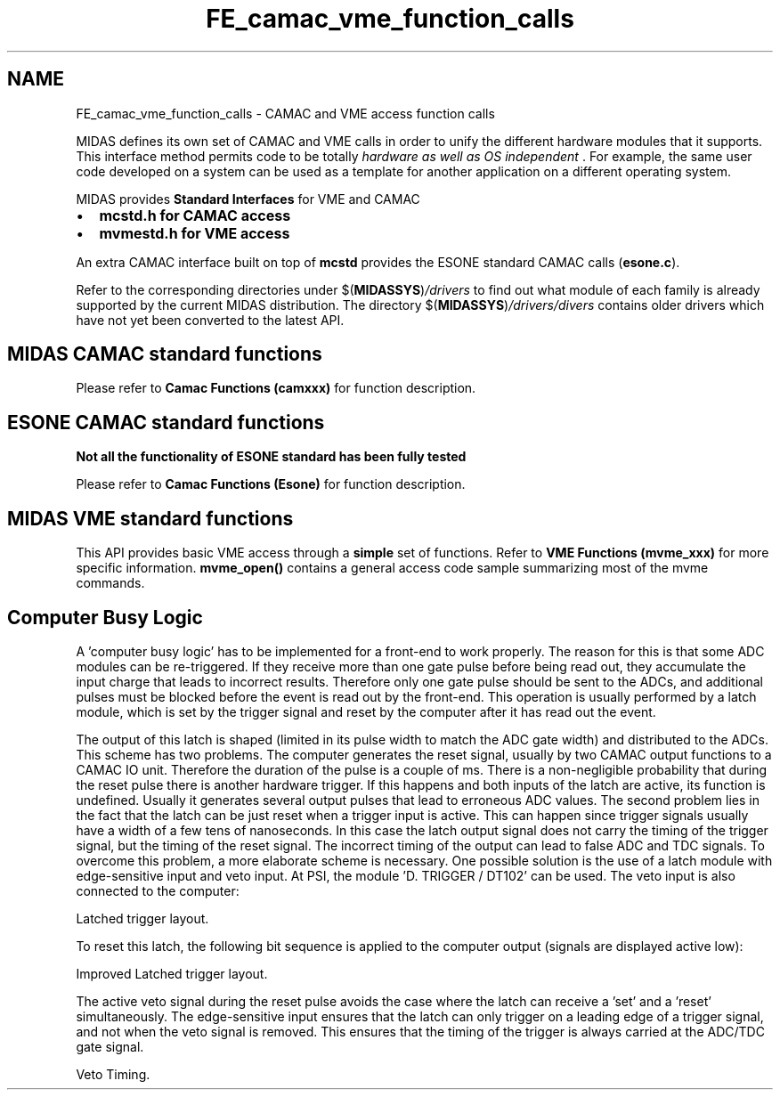 .TH "FE_camac_vme_function_calls" 3 "31 May 2012" "Version 2.3.0-0" "Midas" \" -*- nroff -*-
.ad l
.nh
.SH NAME
FE_camac_vme_function_calls \- CAMAC and VME access function calls 

.br
 
.PP

.br
  MIDAS defines its own set of CAMAC and VME calls in order to unify the different hardware modules that it supports. This interface method permits code to be totally \fI hardware as well as OS independent \fP. For example, the same user code developed on a system can be used as a template for another application on a different operating system.
.PP
MIDAS provides \fBStandard\fP \fBInterfaces\fP for VME and CAMAC
.IP "\(bu" 2
\fB\fBmcstd.h\fP\fP for \fBCAMAC\fP access
.IP "\(bu" 2
\fB\fBmvmestd.h\fP\fP for \fBVME\fP access
.PP
.PP
An extra CAMAC interface built on top of \fBmcstd\fP provides the ESONE standard CAMAC calls (\fBesone.c\fP).
.PP
Refer to the corresponding directories under $(\fBMIDASSYS\fP)\fI/drivers\fP to find out what module of each family is already supported by the current MIDAS distribution. The directory $(\fBMIDASSYS\fP)\fI/drivers/divers\fP contains older drivers which have not yet been converted to the latest API.
.PP
 
.PP
 
.SH "MIDAS CAMAC standard functions"
.PP
Please refer to \fBCamac Functions (camxxx)\fP for function description.
.PP
 
.PP
 
.SH "ESONE CAMAC standard functions"
.PP
\fBNot all the functionality of ESONE standard has been fully tested\fP
.PP
Please refer to \fBCamac Functions (Esone)\fP for function description.
.PP
 
.PP
 
.SH "MIDAS VME standard functions"
.PP
This API provides basic VME access through a \fBsimple\fP set of functions. Refer to \fBVME Functions (mvme_xxx)\fP for more specific information. \fBmvme_open()\fP contains a general access code sample summarizing most of the mvme commands.
.PP
 
.PP
 
.SH "Computer Busy Logic"
.PP
A 'computer busy logic' has to be implemented for a front-end to work properly. The reason for this is that some ADC modules can be re-triggered. If they receive more than one gate pulse before being read out, they accumulate the input charge that leads to incorrect results. Therefore only one gate pulse should be sent to the ADCs, and additional pulses must be blocked before the event is read out by the front-end. This operation is usually performed by a latch module, which is set by the trigger signal and reset by the computer after it has read out the event.
.PP
The output of this latch is shaped (limited in its pulse width to match the ADC gate width) and distributed to the ADCs. This scheme has two problems. The computer generates the reset signal, usually by two CAMAC output functions to a CAMAC IO unit. Therefore the duration of the pulse is a couple of ms. There is a non-negligible probability that during the reset pulse there is another hardware trigger. If this happens and both inputs of the latch are active, its function is undefined. Usually it generates several output pulses that lead to erroneous ADC values. The second problem lies in the fact that the latch can be just reset when a trigger input is active. This can happen since trigger signals usually have a width of a few tens of nanoseconds. In this case the latch output signal does not carry the timing of the trigger signal, but the timing of the reset signal. The incorrect timing of the output can lead to false ADC and TDC signals. To overcome this problem, a more elaborate scheme is necessary. One possible solution is the use of a latch module with edge-sensitive input and veto input. At PSI, the module 'D. TRIGGER / DT102' can be used. The veto input is also connected to the computer:
.PP
 Latched trigger layout.  
.PP
To reset this latch, the following bit sequence is applied to the computer output (signals are displayed active low):
.PP
 Improved Latched trigger layout.  
.PP
The active veto signal during the reset pulse avoids the case where the latch can receive a 'set' and a 'reset' simultaneously. The edge-sensitive input ensures that the latch can only trigger on a leading edge of a trigger signal, and not when the veto signal is removed. This ensures that the timing of the trigger is always carried at the ADC/TDC gate signal.
.PP
 Veto Timing.  
.PP

.br
 
.PP

.br
  
